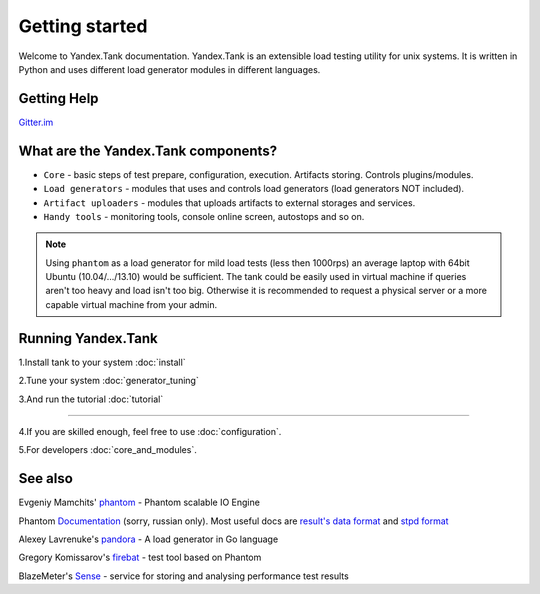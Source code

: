 Getting started
=================

Welcome to Yandex.Tank documentation. Yandex.Tank is an extensible load testing utility for unix systems. It is written in Python and uses different load generator modules in different languages.

Getting Help
-------------
`Gitter.im <https://gitter.im/yandex/yandex-tank>`_

What are the Yandex.Tank components?
-------------------------------------
* ``Core`` - basic steps of test prepare, configuration, execution. Artifacts storing. Controls plugins/modules.
* ``Load generators`` -  modules that uses and controls load generators (load generators NOT included).
* ``Artifact uploaders`` - modules that uploads artifacts to external storages and services. 
* ``Handy tools`` - monitoring tools, console online screen, autostops and so on.

.. note::
  Using ``phantom`` as a load generator for mild load tests (less then 1000rps) an average laptop with 64bit Ubuntu (10.04/.../13.10) would be sufficient. The tank could be easily used in virtual machine if queries aren't too heavy and load isn't too big. Otherwise it is recommended to request a physical server or a more capable virtual machine from your admin.

Running Yandex.Tank
-------------------
1.Install tank to your system :doc:`install`

2.Tune your system :doc:`generator_tuning`

3.And run the tutorial :doc:`tutorial`

----------

4.If you are skilled enough, feel free to use :doc:`configuration`.

5.For developers :doc:`core_and_modules`.


See also
--------

Evgeniy Mamchits' `phantom <https://github.com/mamchits/phantom>`_ -
Phantom scalable IO Engine

Phantom `Documentation <https://phantom-doc-ru.readthedocs.io/en/latest/>`_ 
(sorry, russian only).
Most useful docs are `result's data format <https://phantom-doc-ru.readthedocs.io/en/latest/analyzing_result_data.html#id1>`_ and `stpd format <https://phantom-doc-ru.readthedocs.io/en/latest/writing-a-phantom-conf.html#ammo-stpd>`_

Alexey Lavrenuke's `pandora <https://github.com/yandex/pandora>`_ -
A load generator in Go language

Gregory Komissarov's
`firebat <https://github.com/greggyNapalm/firebat-console>`_ - test tool
based on Phantom

BlazeMeter's `Sense <http://sense.blazemeter.com/>`_ - service for
storing and analysing performance test results
